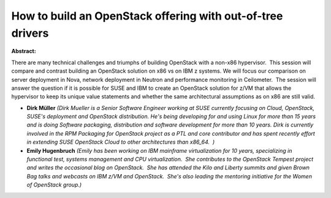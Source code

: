 How to build an OpenStack offering with out-of-tree drivers
~~~~~~~~~~~~~~~~~~~~~~~~~~~~~~~~~~~~~~~~~~~~~~~~~~~~~~~~~~~

**Abstract:**

There are many technical challenges and triumphs of building OpenStack with a non-x86 hypervisor.  This session will compare and contrast building an OpenStack solution on x86 vs on IBM z systems. We will focus our comparison on server deployment in Nova, network deployment in Neutron and performance monitoring in Ceilometer.  The session will answer the question if it is possible for SUSE and IBM to create an OpenStack solution for z/VM that allows the hypervisor to keep its unique value statements and whether the same architectural assumptions as on x86 are still valid.


* **Dirk Müller** *(Dirk Mueller is a Senior Software Engineer working at SUSE currently focusing on Cloud, OpenStack, SUSE's deployment and OpenStack distribution. He's being developing for and using Linux for more than 15 years and is doing Software packaging, distribution and software development for more than 10 years. Dirk is currently involved in the RPM Packaging for OpenStack project as a PTL and core contributor and has spent recently effort in extending SUSE OpenStack Cloud to other architectures than x86_64.  )*

* **Emily Hugenbruch** *(Emily has been working on IBM mainframe virtualization for 10 years, specializing in functional test, systems management and CPU virtualization.  She contributes to the OpenStack Tempest project and writes the occasional blog on OpenStack.  She has attended the Kilo and Liberty summits and given Brown Bag talks and webcasts on IBM z/VM and OpenStack.  She's also leading the mentoring initiative for the Women of OpenStack group.)*
